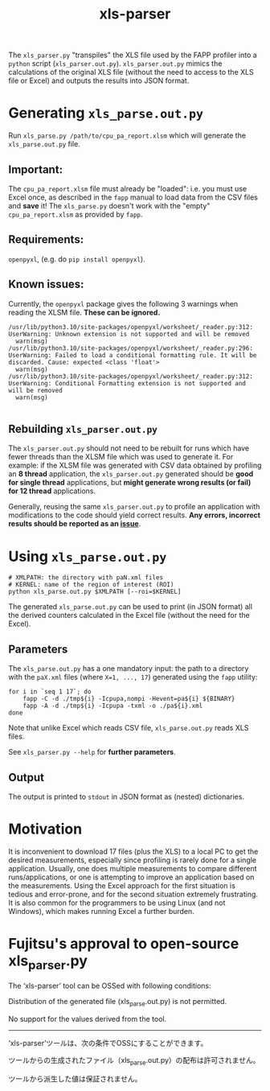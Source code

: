 #+title: xls-parser

The ~xls_parser.py~ "transpiles" the XLS file used by the FAPP
profiler into a =python= script (~xls_parser.out.py~).
~xls_parser.out.py~ mimics the calculations of the original XLS file
(without the need to access to the XLS file or Excel) and outputs the
results into JSON format.

* Generating ~xls_parse.out.py~
  Run ~xls_parse.py /path/to/cpu_pa_report.xlsm~ which will generate
  the ~xls_parse.out.py~ file.

** Important:
   The ~cpu_pa_report.xlsm~ file must already be "loaded": i.e. you
   must use Excel once, as described in the ~fapp~ manual to load data
   from the CSV files and *save* it! The ~xls_parse.py~ doesn't work
   with the "empty" ~cpu_pa_report.xlsm~ as provided by ~fapp~.

** Requirements:
   ~openpyxl~, (e.g. do ~pip install openpyxl~).

** Known issues:
   Currently, the ~openpyxl~ package gives the following 3 warnings
   when reading the XLSM file.  *These can be ignored.*
   #+begin_example
     /usr/lib/python3.10/site-packages/openpyxl/worksheet/_reader.py:312: UserWarning: Unknown extension is not supported and will be removed
       warn(msg)
     /usr/lib/python3.10/site-packages/openpyxl/worksheet/_reader.py:296: UserWarning: Failed to load a conditional formatting rule. It will be discarded. Cause: expected <class 'float'>
       warn(msg)
     /usr/lib/python3.10/site-packages/openpyxl/worksheet/_reader.py:312: UserWarning: Conditional Formatting extension is not supported and will be removed
       warn(msg)

   #+end_example

** Rebuilding ~xls_parser.out.py~
   The ~xls_parser.out.py~ should not need to be rebuilt for runs which
   have fewer threads than the XLSM file which was used to generate
   it. For example: if the XLSM file was generated with CSV data
   obtained by profiling an *8 thread* application, the
   ~xls_parser.out.py~ generated should be *good for single thread*
   applications, but *might generate wrong results (or fail) for 12
   thread* applications.

   Generally, reusing the same ~xls_parser.out.py~ to profile an
   application with modifications to the code should yield correct
   results.  *Any errors, incorrect results should be reported as an
   [[https://github.com/RIKEN-RCCS/xls-parser/issues][issue]]*.

* Using ~xls_parse.out.py~
  #+begin_src shell
    # XMLPATH: the directory with paN.xml files
    # KERNEL: name of the region of interest (ROI)
    python xls_parse.out.py $XMLPATH [--roi=$KERNEL]
  #+end_src

  The generated ~xls_parse.out.py~ can be used to print (in JSON
  format) all the derived counters calculated in the Excel file
  (without the need for the Excel).

** Parameters
   The ~xls_parse.out.py~ has a one mandatory input: the path to a
   directory with the ~paX.xml~ files (where ~X=1, ..., 17~) generated
   using the ~fapp~ utility:

   #+begin_src shell
     for i in `seq 1 17`; do
         fapp -C -d ./tmp${i} -Icpupa,nompi -Hevent=pa${i} ${BINARY}
         fapp -A -d ./tmp${i} -Icpupa -txml -o ./pa${i}.xml
     done
   #+end_src

   Note that unlike Excel which reads CSV file, ~xls_parse.out.py~
   reads XLS files.

   See ~xls_parser.py --help~ for *further parameters*.

** Output
   The output is printed to ~stdout~ in JSON format as (nested) dictionaries.

* Motivation
  It is inconvenient to download 17 files (plus the XLS) to a local PC
  to get the desired measurements, especially since profiling is
  rarely done for a single application.  Usually, one does multiple
  measurements to compare different runs/applications, or one is
  attempting to improve an application based on the measurements.
  Using the Excel approach for the first situation is tedious and
  error-prone, and for the second situation extremely frustrating.  It
  is also common for the programmers to be using Linux (and not
  Windows), which makes running Excel a further burden.

* Fujitsu's approval to open-source xls_parser.py

The ‘xls-parser’ tool can be OSSed with following conditions:

Distribution of the generated file (xls_parse.out.py) is not permitted.

No support for the values derived from the tool.

------------------

‘xls-parser’ツールは、次の条件でOSSにすることができます。

ツールからの生成されたファイル（xls_parse.out.py）の配布は許可されません。

ツールから派生した値は保証されません。
